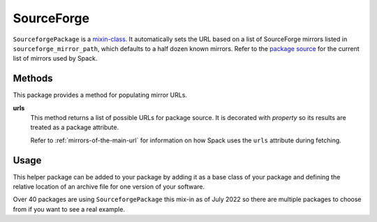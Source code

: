 .. Copyright Spack Project Developers. See COPYRIGHT file for details.

   SPDX-License-Identifier: (Apache-2.0 OR MIT)

.. meta::
   :description lang=en:
      Discover how to use the SourceforgePackage mixin in Spack to automatically generate download URLs for packages hosted on SourceForge.

.. _sourceforgepackage:

SourceForge
-----------

``SourceforgePackage`` is a `mixin-class <https://en.wikipedia.org/wiki/Mixin>`_.
It automatically sets the URL based on a list of SourceForge mirrors listed in ``sourceforge_mirror_path``, which defaults to a half dozen known mirrors.
Refer to the `package source <https://github.com/spack/spack-packages/blob/develop/repos/spack_repo/builtin/build_systems/sourceforge.py>`__ for the current list of mirrors used by Spack.


Methods
^^^^^^^

This package provides a method for populating mirror URLs.

**urls**
    This method returns a list of possible URLs for package source.
    It is decorated with `property` so its results are treated as a package attribute.

    Refer to :ref:`mirrors-of-the-main-url` for information on how Spack uses the ``urls`` attribute during fetching.

Usage
^^^^^^

This helper package can be added to your package by adding it as a base class of your package and defining the relative location of an archive file for one version of your software.

.. code-block:: python
   :emphasize-lines: 1,3

   class MyPackage(AutotoolsPackage, SourceforgePackage):
       ...
       sourceforge_mirror_path = "my-package/mypackage.1.0.0.tar.gz"
       ...

Over 40 packages are using ``SourceforgePackage`` this mix-in as of July 2022 so there are multiple packages to choose from if you want to see a real example.
